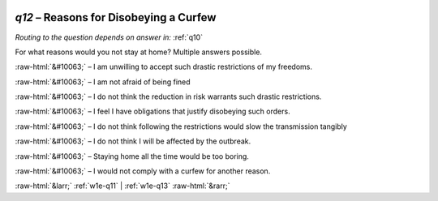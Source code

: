 .. _w1e-q12:

 
 .. role:: raw-html(raw) 
        :format: html 

`q12` – Reasons for Disobeying a Curfew
===================================
*Routing to the question depends on answer in:* :ref:`q10`

For what reasons would you not stay at home? Multiple answers possible.

:raw-html:`&#10063;` – I am unwilling to accept such drastic restrictions of my freedoms.

:raw-html:`&#10063;` – I am not afraid of being fined

:raw-html:`&#10063;` – I do not think the reduction in risk warrants such drastic restrictions.

:raw-html:`&#10063;` – I feel I have obligations that justify disobeying such orders.

:raw-html:`&#10063;` – I do not think following the restrictions would slow the transmission tangibly

:raw-html:`&#10063;` – I do not think I will be affected by the outbreak.

:raw-html:`&#10063;` – Staying home all the time would be too boring.

:raw-html:`&#10063;` – I would not comply with a curfew for another reason.


.. image:: ../_screenshots/w1-q12.png


:raw-html:`&larr;` :ref:`w1e-q11` | :ref:`w1e-q13` :raw-html:`&rarr;`
